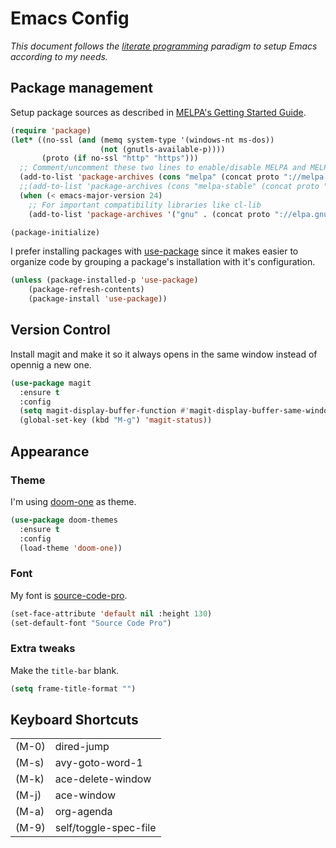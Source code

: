 * Emacs Config

/This document follows the [[https://en.wikipedia.org/wiki/Literate_programming][literate programming]] paradigm to setup Emacs according to my needs./

  [[./img/screenshot1.png]]

** Package management
   Setup package sources as described in [[https://melpa.org/#/getting-started][MELPA's Getting Started Guide]].
   #+BEGIN_SRC emacs-lisp
     (require 'package)
     (let* ((no-ssl (and (memq system-type '(windows-nt ms-dos))
                         (not (gnutls-available-p))))
            (proto (if no-ssl "http" "https")))
       ;; Comment/uncomment these two lines to enable/disable MELPA and MELPA Stable as desired
       (add-to-list 'package-archives (cons "melpa" (concat proto "://melpa.org/packages/")) t)
       ;;(add-to-list 'package-archives (cons "melpa-stable" (concat proto "://stable.melpa.org/packages/")) t)
       (when (< emacs-major-version 24)
         ;; For important compatibility libraries like cl-lib
         (add-to-list 'package-archives '("gnu" . (concat proto "://elpa.gnu.org/packages/")))))

     (package-initialize)
   #+END_SRC

   I prefer installing packages with [[https://github.com/jwiegley/use-package][use-package]] since it makes easier to organize code by grouping a package's installation with it's configuration.

   #+BEGIN_SRC emacs-lisp
     (unless (package-installed-p 'use-package)
         (package-refresh-contents)
         (package-install 'use-package))
   #+END_SRC

** Version Control
   Install magit and make it so it always opens in the same window instead of opennig a new one.
   #+BEGIN_SRC emacs-lisp
     (use-package magit
       :ensure t
       :config
       (setq magit-display-buffer-function #'magit-display-buffer-same-window-except-diff-v1)
       (global-set-key (kbd "M-g") 'magit-status))
   #+END_SRC

** Appearance
*** Theme
    I'm using [[https://github.com/hlissner/emacs-doom-themes/tree/screenshots#doom-one][doom-one]] as theme.
    #+BEGIN_SRC emacs-lisp
      (use-package doom-themes
        :ensure t
        :config
        (load-theme 'doom-one))
    #+END_SRC
*** Font
    My font is [[https://github.com/adobe-fonts/source-code-pro][source-code-pro]].
    #+BEGIN_SRC emacs-lisp
      (set-face-attribute 'default nil :height 130)
      (set-default-font "Source Code Pro")
    #+END_SRC
*** Extra tweaks
    Make the ~title-bar~ blank.
   #+BEGIN_SRC emacs-lisp
     (setq frame-title-format "")
   #+END_SRC

** Keyboard Shortcuts

   #+BEGIN_SRC emacs-lisp :results table :tangle no :exports results
     (mapcar (lambda (row) (list (car row) (car (cdr row)))) personal-keybindings)
   #+END_SRC

   #+RESULTS:
   | (M-0) | dired-jump            |
   | (M-s) | avy-goto-word-1       |
   | (M-k) | ace-delete-window     |
   | (M-j) | ace-window            |
   | (M-a) | org-agenda            |
   | (M-9) | self/toggle-spec-file |

